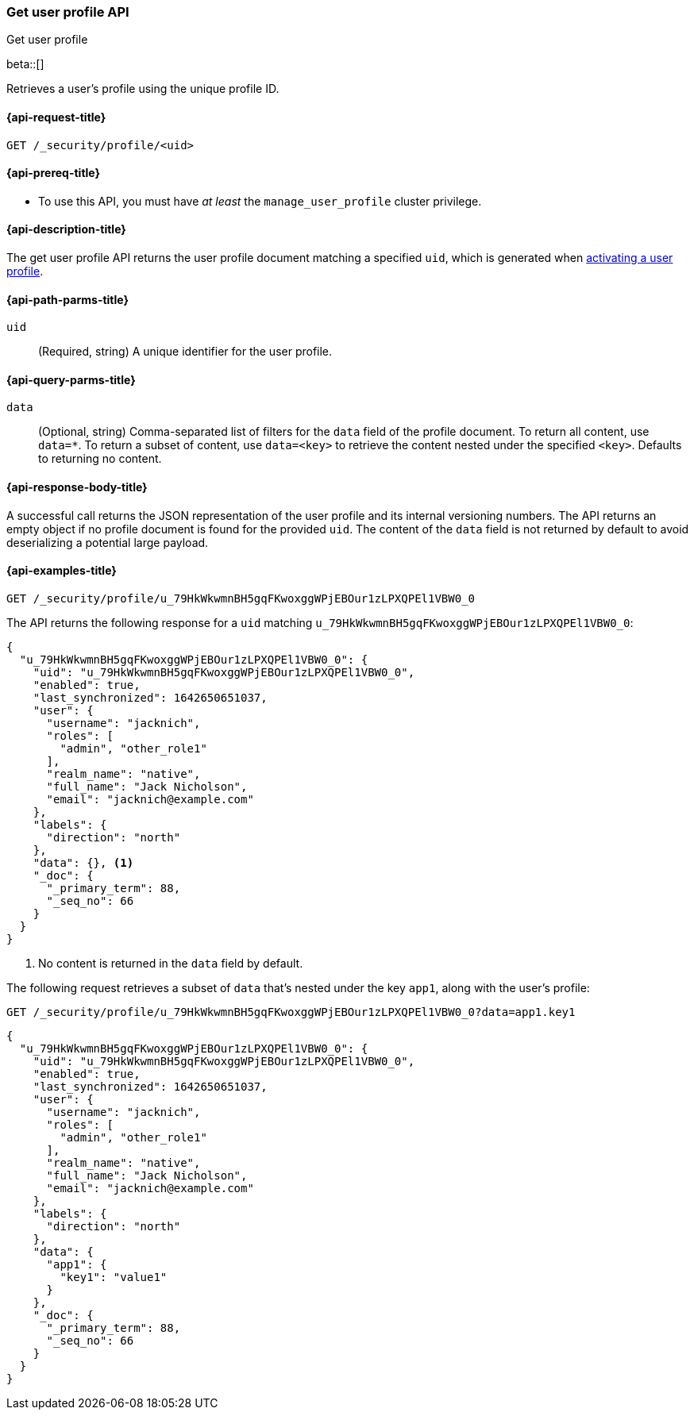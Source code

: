 [role="xpack"]
[[security-api-get-user-profile]]
=== Get user profile API
++++
<titleabbrev>Get user profile</titleabbrev>
++++

beta::[]

Retrieves a user's profile using the unique profile ID.

[[security-api-get-user-profile-request]]
==== {api-request-title}

`GET /_security/profile/<uid>`

[[security-api-get-user-profile-prereqs]]
==== {api-prereq-title}

* To use this API, you must have _at least_ the `manage_user_profile` cluster privilege.


[[security-api-get-user-profile-desc]]
==== {api-description-title}

The get user profile API returns the user profile document matching a specified
`uid`, which is generated when
<<security-api-activate-user-profile,activating a user profile>>.

[[security-api-get-user-profile-path-params]]
==== {api-path-parms-title}

`uid`::
(Required, string) A unique identifier for the user profile.

[[security-api-get-user-profile-query-params]]
==== {api-query-parms-title}

`data`::
(Optional, string) Comma-separated list of filters for the `data` field of
the profile document. To return all content, use `data=*`. To return a
subset of content, use `data=<key>` to retrieve the content nested under the
specified `<key>`. Defaults to returning no content.

[[security-api-get-user-profile-response-body]]
==== {api-response-body-title}

A successful call returns the JSON representation of the user profile
and its internal versioning numbers. The API returns an empty object
if no profile document is found for the provided `uid`.
The content of the `data` field is not returned by default to avoid deserializing
a potential large payload.

[[security-api-get-user-profile-example]]
==== {api-examples-title}

[source,console]
----
GET /_security/profile/u_79HkWkwmnBH5gqFKwoxggWPjEBOur1zLPXQPEl1VBW0_0
----
// TEST[setup:user_profiles]

The API returns the following response for a `uid` matching `u_79HkWkwmnBH5gqFKwoxggWPjEBOur1zLPXQPEl1VBW0_0`:

[source,console-result]
----
{
  "u_79HkWkwmnBH5gqFKwoxggWPjEBOur1zLPXQPEl1VBW0_0": {
    "uid": "u_79HkWkwmnBH5gqFKwoxggWPjEBOur1zLPXQPEl1VBW0_0",
    "enabled": true,
    "last_synchronized": 1642650651037,
    "user": {
      "username": "jacknich",
      "roles": [
        "admin", "other_role1"
      ],
      "realm_name": "native",
      "full_name": "Jack Nicholson",
      "email": "jacknich@example.com"
    },
    "labels": {
      "direction": "north"
    },
    "data": {}, <1>
    "_doc": {
      "_primary_term": 88,
      "_seq_no": 66
    }
  }
}
----
// TESTRESPONSE[s/1642650651037/$body.u_79HkWkwmnBH5gqFKwoxggWPjEBOur1zLPXQPEl1VBW0_0.last_synchronized/]
// TESTRESPONSE[s/88/$body.u_79HkWkwmnBH5gqFKwoxggWPjEBOur1zLPXQPEl1VBW0_0._doc._primary_term/]
// TESTRESPONSE[s/66/$body.u_79HkWkwmnBH5gqFKwoxggWPjEBOur1zLPXQPEl1VBW0_0._doc._seq_no/]

<1> No content is returned in the `data` field by default.

The following request retrieves a subset of `data` that's nested under the
key `app1`, along with the user's profile:

[source,console]
----
GET /_security/profile/u_79HkWkwmnBH5gqFKwoxggWPjEBOur1zLPXQPEl1VBW0_0?data=app1.key1
----
// TEST[continued]

[source,console-result]
----
{
  "u_79HkWkwmnBH5gqFKwoxggWPjEBOur1zLPXQPEl1VBW0_0": {
    "uid": "u_79HkWkwmnBH5gqFKwoxggWPjEBOur1zLPXQPEl1VBW0_0",
    "enabled": true,
    "last_synchronized": 1642650651037,
    "user": {
      "username": "jacknich",
      "roles": [
        "admin", "other_role1"
      ],
      "realm_name": "native",
      "full_name": "Jack Nicholson",
      "email": "jacknich@example.com"
    },
    "labels": {
      "direction": "north"
    },
    "data": {
      "app1": {
        "key1": "value1"
      }
    },
    "_doc": {
      "_primary_term": 88,
      "_seq_no": 66
    }
  }
}
----
// TESTRESPONSE[s/1642650651037/$body.u_79HkWkwmnBH5gqFKwoxggWPjEBOur1zLPXQPEl1VBW0_0.last_synchronized/]
// TESTRESPONSE[s/88/$body.u_79HkWkwmnBH5gqFKwoxggWPjEBOur1zLPXQPEl1VBW0_0._doc._primary_term/]
// TESTRESPONSE[s/66/$body.u_79HkWkwmnBH5gqFKwoxggWPjEBOur1zLPXQPEl1VBW0_0._doc._seq_no/]

